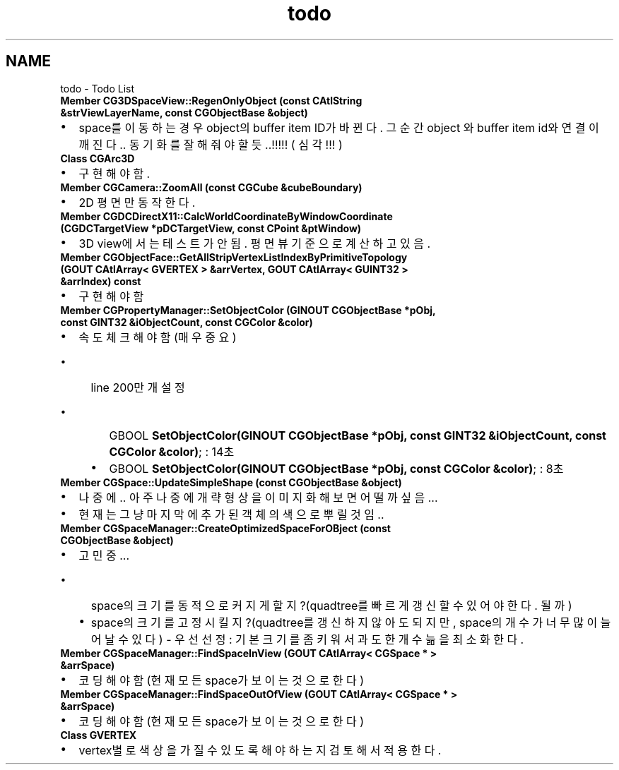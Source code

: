 .TH "todo" 3 "Sat Dec 26 2015" "Version v0.1" "GEngine" \" -*- nroff -*-
.ad l
.nh
.SH NAME
todo \- Todo List 

.IP "\fBMember \fBCG3DSpaceView::RegenOnlyObject\fP (const CAtlString &strViewLayerName, const \fBCGObjectBase\fP &object)\fP" 1c
.IP "\(bu" 2
space를 이동하는 경우 object의 buffer item ID가 바뀐다\&. 그 순간 object 와 buffer item id와 연결이 깨진다\&.\&. 동기화를 잘 해줘야 할듯\&.\&.!!!!! ( 심각!!! )  
.PP
.IP "\fBClass \fBCGArc3D\fP \fP" 1c
.IP "\(bu" 2
구현해야함\&.  
.PP
.IP "\fBMember \fBCGCamera::ZoomAll\fP (const \fBCGCube\fP &cubeBoundary)\fP" 1c
.IP "\(bu" 2
2D 평면만 동작한다\&.  
.PP
.IP "\fBMember \fBCGDCDirectX11::CalcWorldCoordinateByWindowCoordinate\fP (\fBCGDCTargetView\fP *pDCTargetView, const CPoint &ptWindow)\fP" 1c
.IP "\(bu" 2
3D view에서는 테스트가 안됨\&. 평면뷰 기준으로 계산하고 있음\&.  
.PP
.IP "\fBMember \fBCGObjectFace::GetAllStripVertexListIndexByPrimitiveTopology\fP (GOUT CAtlArray< GVERTEX > &arrVertex, GOUT CAtlArray< GUINT32 > &arrIndex) const \fP" 1c
.IP "\(bu" 2
구현해야함  
.PP
.IP "\fBMember \fBCGPropertyManager::SetObjectColor\fP (GINOUT \fBCGObjectBase\fP *pObj, const GINT32 &iObjectCount, const \fBCGColor\fP &color)\fP" 1c
.IP "\(bu" 2
속도 체크 해야함(매우 중요)
.IP "  \(bu" 4
line 200만개 설정
.IP "    \(bu" 6
GBOOL \fBSetObjectColor(GINOUT CGObjectBase *pObj, const GINT32 &iObjectCount, const CGColor &color)\fP; : 14초
.IP "    \(bu" 6
GBOOL \fBSetObjectColor(GINOUT CGObjectBase *pObj, const CGColor &color)\fP; : 8초  
.PP

.PP

.PP
.IP "\fBMember \fBCGSpace::UpdateSimpleShape\fP (const \fBCGObjectBase\fP &object)\fP" 1c
.IP "\(bu" 2
나중에\&.\&. 아주 나중에 개략형상을 이미지화 해보면 어떨까 싶음\&.\&.\&.
.IP "\(bu" 2
현재는 그냥 마지막에 추가된 객체의 색으로 뿌릴것임\&.\&.  
.PP
.IP "\fBMember \fBCGSpaceManager::CreateOptimizedSpaceForOBject\fP (const \fBCGObjectBase\fP &object)\fP" 1c
.IP "\(bu" 2
고민중\&.\&.\&.
.IP "  \(bu" 4
space의 크기를 동적으로 커지게 할지?(quadtree를 빠르게 갱신할 수 있어야 한다\&. 될까)
.IP "  \(bu" 4
space의 크기를 고정시킬지?(quadtree를 갱신하지 않아도 되지만, space의 개수가 너무 많이 늘어날 수 있다) - 우선선정 : 기본 크기를 좀 키워서 과도한 개수늚을 최소화한다\&.  
.PP

.PP
.IP "\fBMember \fBCGSpaceManager::FindSpaceInView\fP (GOUT CAtlArray< CGSpace * > &arrSpace)\fP" 1c
.IP "\(bu" 2
코딩해야함(현재 모든 space가 보이는 것으로 한다)  
.PP
.IP "\fBMember \fBCGSpaceManager::FindSpaceOutOfView\fP (GOUT CAtlArray< CGSpace * > &arrSpace)\fP" 1c
.IP "\(bu" 2
코딩해야함(현재 모든 space가 보이는 것으로 한다)  
.PP
.IP "\fBClass \fBGVERTEX\fP \fP" 1c
.IP "\(bu" 2
vertex별로 색상을 가질 수 있도록 해야 하는지 검토해서 적용한다\&. 
.PP
.PP

